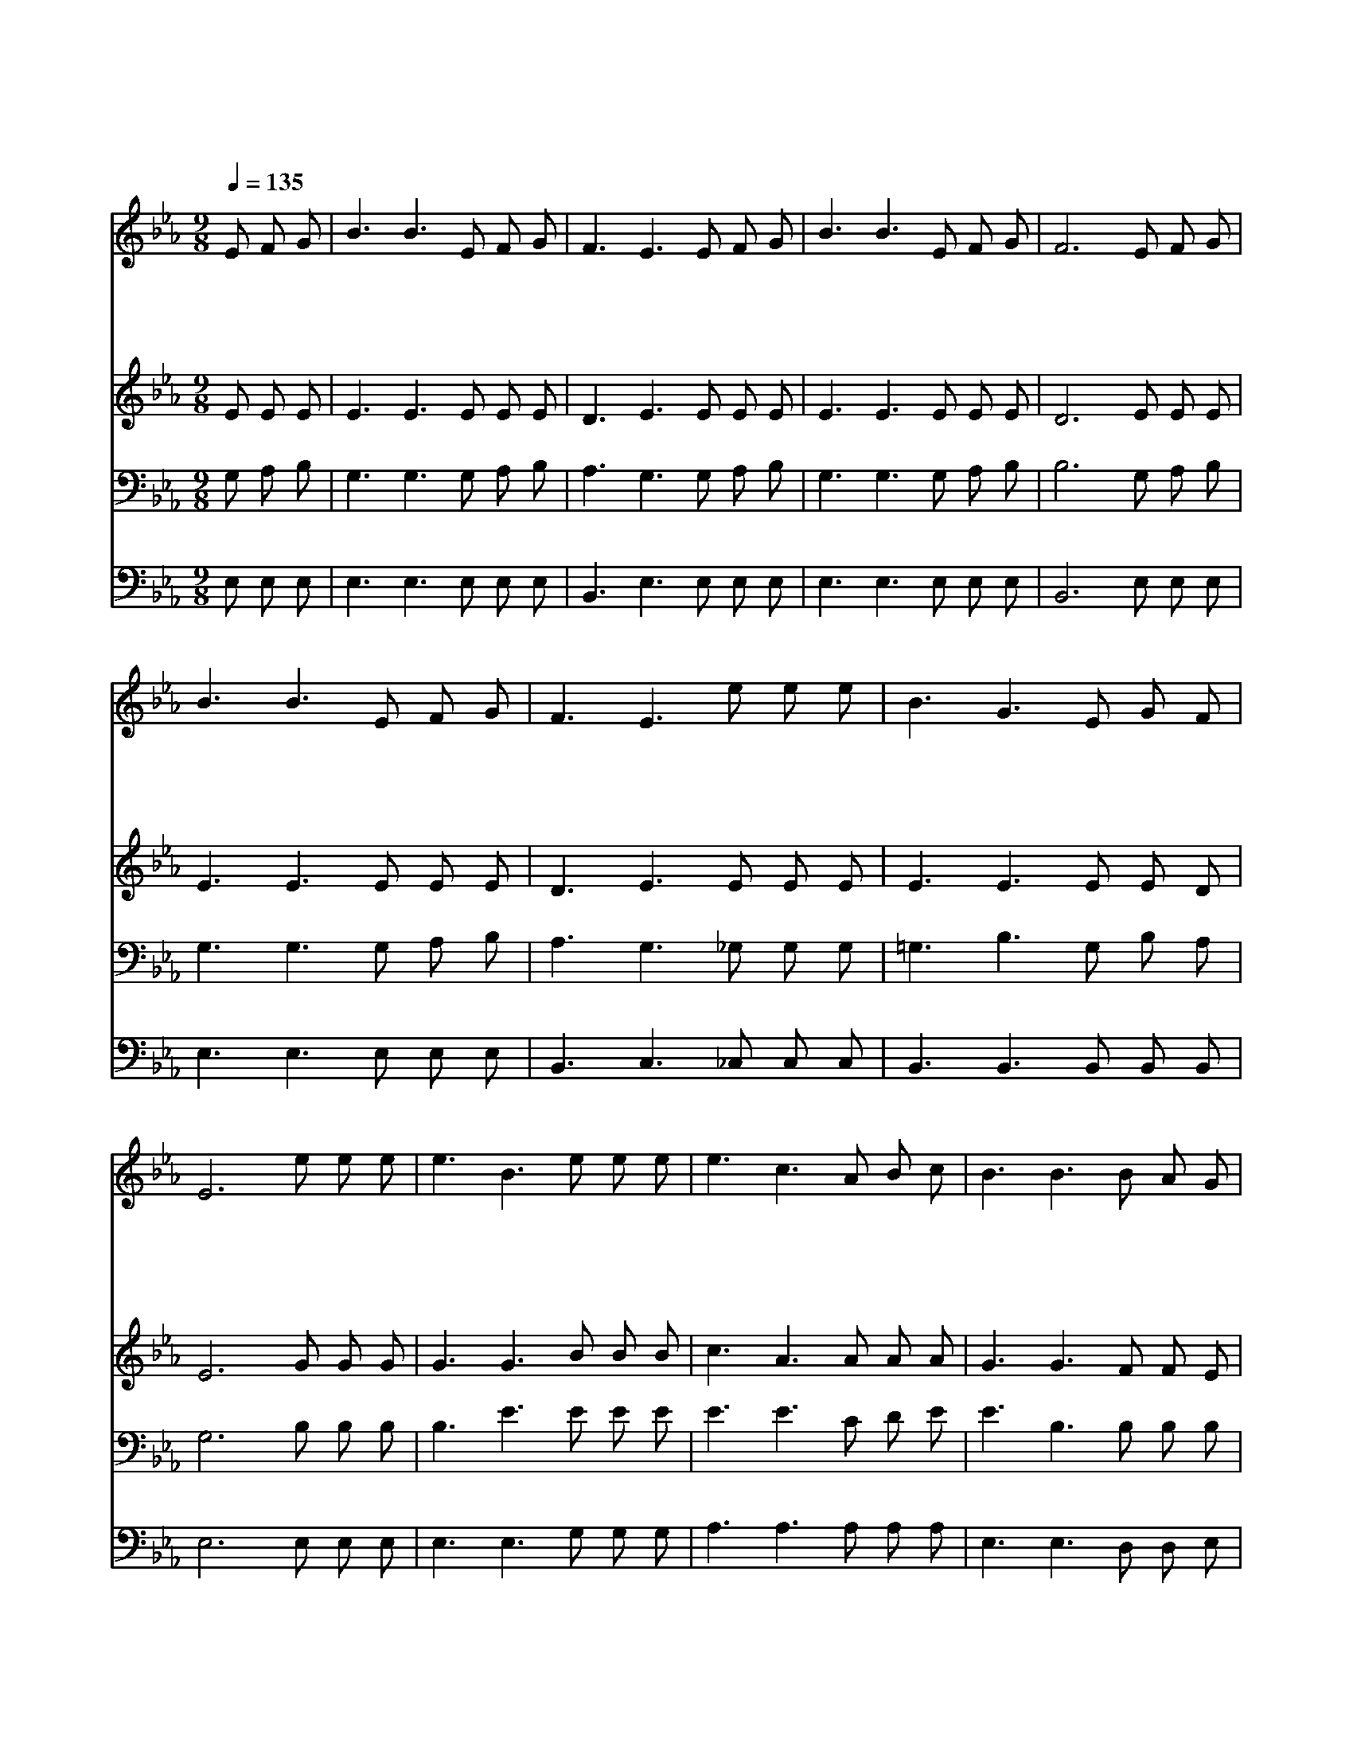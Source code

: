 X:337
T:내 모든 시험 무거운 짐을
Z:E.A.Hoffman
Z:Copyright © 1997 by Jun
Z:All Rights Reserved
%%score 1 2 3 4
L:1/8
Q:1/4=135
M:9/8
I:linebreak $
K:Eb
V:1 treble
V:2 treble
V:3 bass
V:4 bass
V:1
 E F G | B3 B3 E F G | F3 E3 E F G | B3 B3 E F G | F6 E F G | B3 B3 E F G | F3 E3 e e e | %7
w: 내 모 든|시 험 무 거 운|짐 을 주 예 수|앞 에 아 뢰 이|면 근 심 에|싸 인 날 돌 아|보 사 내 근 심|
w: 내 모 든|괴 롬 닥 치 는|환 난 주 예 수|앞 에 아 뢰 이|면 주 께 서|친 히 날 구 해|주 사 넓 으 신|
w: 내 짐 이|점 점 무 거 워|질 때 주 예 수|앞 에 아 뢰 이|면 주 께 서|친 히 날 구 해|주 사 내 대 신|
w: 마 음 의|시 험 무 서 운|죄 를 주 예 수|앞 에 아 뢰 이|면 주 께 서|나 의 능 력 이|되 사 세 상 을|
 B3 G3 E G F | E6 e e e | e3 B3 e e e | e3 c3 A B c | B3 B3 B A G | F6 E F G | B3 B3 E F G | %14
w: 모 두 맡 으 시|네 무 거 운|짐 을 나 홀 로|지 고 견 디 다|못 해 쓰 러 질|때 불 쌍 히|여 겨 구 원 해|
w: 사 랑 베 푸 시|네 * * *||||||
w: 짐 을 져 주 시|네 * * *||||||
w: 이 길 힘 주 시|네 * * *||||||
 F3 E3 e e e | B3 G3 E G F | E6 :| |] %18
w: 줄 이 은 혜 의|주 님 오 직 예|수||
w: ||||
w: ||||
w: ||||
V:2
 E E E | E3 E3 E E E | D3 E3 E E E | E3 E3 E E E | D6 E E E | E3 E3 E E E | D3 E3 E E E | %7
 E3 E3 E E D | E6 G G G | G3 G3 B B B | c3 A3 A A A | G3 G3 F F E | D6 E E E | E3 E3 E E E | %14
 D3 E3 E E E | E3 E3 E E D | E6 :| |] %18
V:3
 G, A, B, | G,3 G,3 G, A, B, | A,3 G,3 G, A, B, | G,3 G,3 G, A, B, | B,6 G, A, B, | %5
 G,3 G,3 G, A, B, | A,3 G,3 _G, G, G, | =G,3 B,3 G, B, A, | G,6 B, B, B, | B,3 E3 E E E | %10
 E3 E3 C D E | E3 B,3 B, B, B, | B,6 G, A, B, | G,3 G,3 G, A, B, | A,3 G,3 _G, G, G, | %15
 =G,3 B,3 G, B, A, | G,6 :| |] %18
V:4
 E, E, E, | E,3 E,3 E, E, E, | B,,3 E,3 E, E, E, | E,3 E,3 E, E, E, | B,,6 E, E, E, | %5
 E,3 E,3 E, E, E, | B,,3 C,3 _C, C, C, | B,,3 B,,3 B,, B,, B,, | E,6 E, E, E, | E,3 E,3 G, G, G, | %10
 A,3 A,3 A, A, A, | E,3 E,3 D, D, E, | B,,6 E, E, E, | E,3 E,3 E, E, E, | B,,3 C,3 _C, C, C, | %15
 B,,3 B,,3 B,, B,, B,, | E,6 :| |] %18
